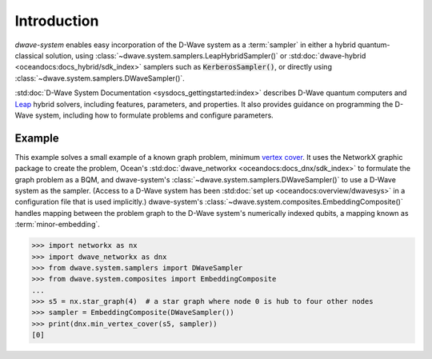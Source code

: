 .. _intro_system:

============
Introduction
============

*dwave-system* enables easy incorporation of the D-Wave system as a :term:`sampler`
in either a hybrid quantum-classical solution, using
:class:`~dwave.system.samplers.LeapHybridSampler()` or
:std:doc:`dwave-hybrid <oceandocs:docs_hybrid/sdk_index>` samplers such as
:code:`KerberosSampler()`, or directly using :class:`~dwave.system.samplers.DWaveSampler()`.

:std:doc:`D-Wave System Documentation <sysdocs_gettingstarted:index>` describes
D-Wave quantum computers and `Leap <https://cloud.dwavesys.com/leap/>`_ hybrid solvers,
including features, parameters, and properties. It also provides guidance
on programming the D-Wave system, including how to formulate problems and configure parameters.

Example
=======
This example solves a small example of a known graph problem, minimum
`vertex cover <https://en.wikipedia.org/wiki/Vertex_cover>`_\ . It uses the NetworkX
graphic package to create the problem, Ocean's :std:doc:`dwave_networkx <oceandocs:docs_dnx/sdk_index>`
to formulate the graph problem as a BQM, and dwave-system's
:class:`~dwave.system.samplers.DWaveSampler()` to use a D-Wave system as the sampler.
(Access to a D-Wave system has been :std:doc:`set up <oceandocs:overview/dwavesys>` in
a configuration file that is used implicitly.) dwave-system's
:class:`~dwave.system.composites.EmbeddingComposite()` handles mapping between the problem graph
to the D-Wave system's numerically indexed qubits, a mapping known as :term:`minor-embedding`.

>>> import networkx as nx
>>> import dwave_networkx as dnx
>>> from dwave.system.samplers import DWaveSampler
>>> from dwave.system.composites import EmbeddingComposite
...
>>> s5 = nx.star_graph(4)  # a star graph where node 0 is hub to four other nodes
>>> sampler = EmbeddingComposite(DWaveSampler())
>>> print(dnx.min_vertex_cover(s5, sampler))
[0]
